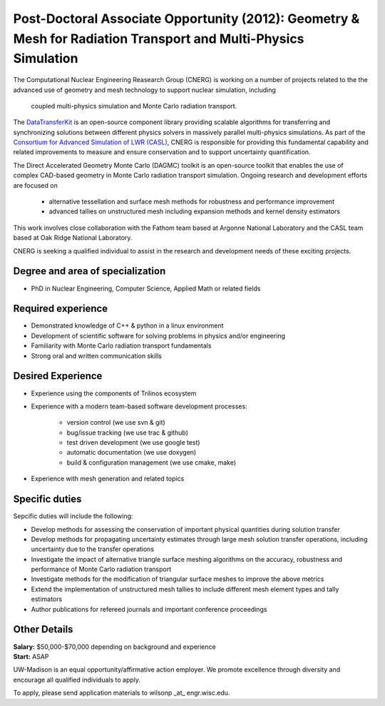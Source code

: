 Post-Doctoral Associate Opportunity (2012): Geometry & Mesh for Radiation Transport and Multi-Physics Simulation
================================================================================================================

The Computational Nuclear Engineering Reasearch Group (CNERG) is
working on a number of projects related to the the advanced use of
geometry and mesh technology to support nuclear simulation, including
 coupled multi-physics simulation and Monte Carlo radiation transport.

The DataTransferKit_ is an open-source component library providing
scalable algorithms for transferring and synchronizing solutions
between different physics solvers in massively parallel multi-physics
simulations.  As part of the `Consortium for Advanced Simulation of
LWR (CASL) <http://www.casl.gov>`_, CNERG is responsible for providing
this fundamental capability and related improvements to measure and
ensure conservation and to support uncertainty quantification.

The Direct Accelerated Geometry Monte Carlo (DAGMC) toolkit is an
open-source toolkit that enables the use of complex CAD-based geometry
in Monte Carlo radiation transport simulation.  Ongoing research and
development efforts are focused on 

 * alternative tessellation and surface mesh methods for robustness
   and performance improvement 
 * advanced tallies on unstructured mesh
   including expansion methods and kernel density estimators 

This work involves close collaboration with the Fathom team based at
Argonne National Laboratory and the CASL team based at Oak Ridge
National Laboratory.

CNERG is seeking a qualified individual to assist in the research and
development needs of these exciting projects.

Degree and area of specialization
----------------------------------

* PhD in Nuclear Engineering, Computer Science, Applied Math or related fields

Required experience
---------------------

* Demonstrated knowledge of C++ & python in a linux environment
* Development of scientific software for solving problems in physics and/or engineering
* Familiarity with Monte Carlo radiation transport fundamentals
* Strong oral and written communication skills

Desired Experience
------------------

* Experience using the components of Trilinos ecosystem
* Experience with a modern team-based software development processes:

    * version control (we use svn & git)
    * bug/issue tracking (we use trac & github)
    * test driven development (we use google test)
    * automatic documentation (we use doxygen)
    * build & configuration management (we use cmake, make)

* Experience with mesh generation and related topics

Specific duties
---------------

Sepcific duties will include the following:

* Develop methods for assessing the conservation of important physical quantities during solution transfer
* Develop methods for propagating uncertainty estimates through large mesh solution transfer operations, including uncertainty due to the transfer operations
* Investigate the impact of alternative triangle surface meshing algorithms on the accuracy, robustness and performance of Monte Carlo radiation transport
* Investigate methods for the modification of triangular surface meshes to improve the above metrics
* Extend the implementation of unstructured mesh tallies to include different mesh element types and tally estimators
* Author publications for refereed journals and important conference proceedings


Other Details
--------------
| **Salary:** $50,000-$70,000 depending on background and experience
| **Start:** ASAP

UW-Madison is an equal opportunity/affirmative action employer. We promote excellence through diversity and encourage all qualified individuals to apply.


To apply, please send application materials to wilsonp _at_ engr.wisc.edu.

.. _DataTransferKit: http://cnerg.github.com/DataTransferKit

